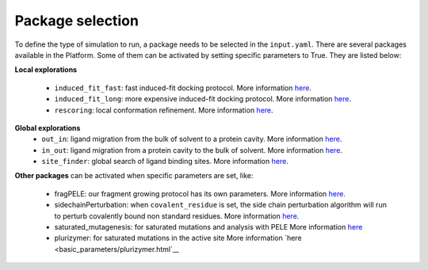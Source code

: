 """""""""""""""""
Package selection
"""""""""""""""""

To define the type of simulation to run, a package needs to be selected in
the ``input.yaml``. There are several packages available in the Platform.
Some of them can be activated by setting specific parameters to
True. They are listed below:

**Local explorations**

    - ``induced_fit_fast``: fast induced-fit docking protocol.
      More information `here <../../packages/induced_fit/index.html>`__.
    - ``induced_fit_long``: more expensive induced-fit docking protocol.
      More information `here <../../packages/induced_fit/index.html>`__.
    - ``rescoring``: local conformation refinement.
      More information `here <../../packages/rescoring/index.html>`__.

**Global explorations**
    - ``out_in``: ligand migration from the bulk of solvent to a protein cavity.
      More information `here <../../packages/migration/binding.html>`__.
    - ``in_out``: ligand migration from a protein cavity to the bulk of solvent.
      More information `here <../../packages/migration/unbinding.html>`__.
    - ``site_finder``: global search of ligand binding sites.
      More information `here <../../packages/site_finder/index.html>`__.

**Other packages** can be activated when specific parameters are set, like:

    - fragPELE: our fragment growing protocol has its own parameters.
      More information `here <basic_parameters/frag.html>`__.
    - sidechainPerturbation: when ``covalent_residue`` is set, the side chain
      perturbation algorithm will run to perturb covalently bound non standard
      residues.
      More information `here <basic_parameters/sidechain_perturbation.html>`__.
    - saturated_mutagenesis: for saturated mutations and analysis with PELE
      More information `here <basic_parameters/saturated_mutagenesis.html>`__
    - plurizymer: for saturated mutations in the active site
      More information `here <basic_parameters/plurizymer.html`__
